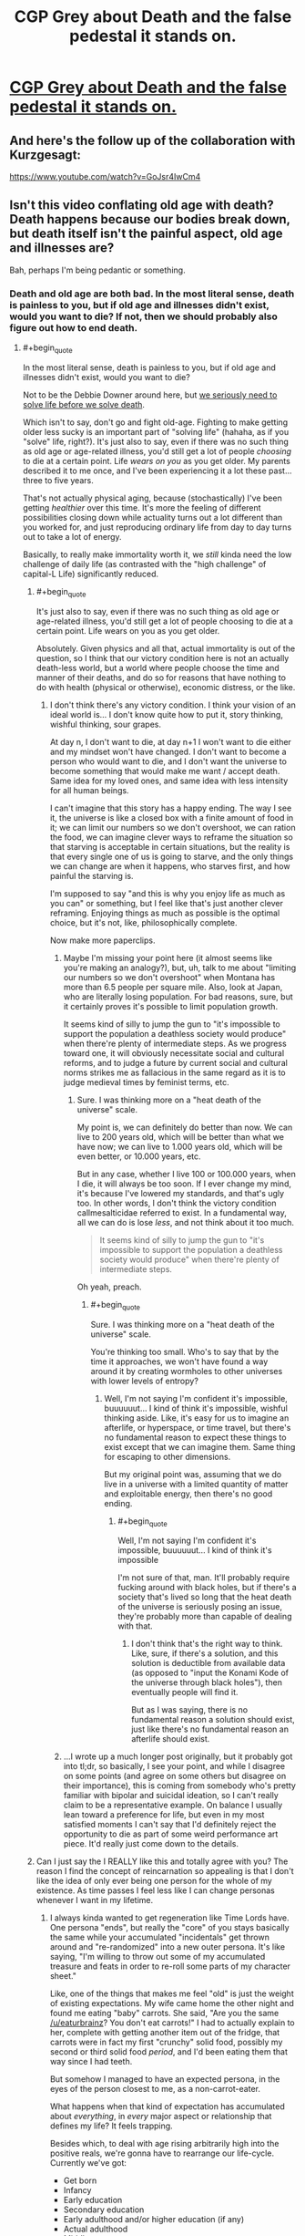 #+TITLE: CGP Grey about Death and the false pedestal it stands on.

* [[https://www.youtube.com/watch?v=C25qzDhGLx8][CGP Grey about Death and the false pedestal it stands on.]]
:PROPERTIES:
:Author: Laborbuch
:Score: 118
:DateUnix: 1508505286.0
:END:

** And here's the follow up of the collaboration with Kurzgesagt:

[[https://www.youtube.com/watch?v=GoJsr4IwCm4]]
:PROPERTIES:
:Author: Laborbuch
:Score: 26
:DateUnix: 1508505353.0
:END:


** Isn't this video conflating old age with death? Death happens because our bodies break down, but death itself isn't the painful aspect, old age and illnesses are?

Bah, perhaps I'm being pedantic or something.
:PROPERTIES:
:Author: euxneks
:Score: 24
:DateUnix: 1508509021.0
:END:

*** Death and old age are both bad. In the most literal sense, death is painless to you, but if old age and illnesses didn't exist, would you want to die? If not, then we should probably also figure out how to end death.
:PROPERTIES:
:Author: gbear605
:Score: 14
:DateUnix: 1508511114.0
:END:

**** #+begin_quote
  In the most literal sense, death is painless to you, but if old age and illnesses didn't exist, would you want to die?
#+end_quote

Not to be the Debbie Downer around here, but [[http://lesswrong.com/lw/6vq/on_the_unpopularity_of_cryonics_life_sucks_but_at/][we seriously need to solve life before we solve death]].

Which isn't to say, don't go and fight old-age. Fighting to make getting older less sucky is an important part of "solving life" (hahaha, as if you "solve" life, right?). It's just also to say, even if there was no such thing as old age or age-related illness, you'd still get a lot of people /choosing/ to die at a certain point. Life /wears on you/ as you get older. My parents described it to me once, and I've been experiencing it a lot these past... three to five years.

That's not actually physical aging, because (stochastically) I've been getting /healthier/ over this time. It's more the feeling of different possibilities closing down while actuality turns out a lot different than you worked for, and just reproducing ordinary life from day to day turns out to take a lot of energy.

Basically, to really make immortality worth it, we /still/ kinda need the low challenge of daily life (as contrasted with the "high challenge" of capital-L Life) significantly reduced.
:PROPERTIES:
:Score: 23
:DateUnix: 1508512904.0
:END:

***** #+begin_quote
  It's just also to say, even if there was no such thing as old age or age-related illness, you'd still get a lot of people choosing to die at a certain point. Life wears on you as you get older.
#+end_quote

Absolutely. Given physics and all that, actual immortality is out of the question, so I think that our victory condition here is not an actually death-less world, but a world where people choose the time and manner of their deaths, and do so for reasons that have nothing to do with health (physical or otherwise), economic distress, or the like.
:PROPERTIES:
:Author: callmesalticidae
:Score: 9
:DateUnix: 1508530071.0
:END:

****** I don't think there's any victory condition. I think your vision of an ideal world is... I don't know quite how to put it, story thinking, wishful thinking, sour grapes.

At day n, I don't want to die, at day n+1 I won't want to die either and my mindset won't have changed. I don't want to become a person who would want to die, and I don't want the universe to become something that would make me want / accept death. Same idea for my loved ones, and same idea with less intensity for all human beings.

I can't imagine that this story has a happy ending. The way I see it, the universe is like a closed box with a finite amount of food in it; we can limit our numbers so we don't overshoot, we can ration the food, we can imagine clever ways to reframe the situation so that starving is acceptable in certain situations, but the reality is that every single one of us is going to starve, and the only things we can change are when it happens, who starves first, and how painful the starving is.

I'm supposed to say "and this is why you enjoy life as much as you can" or something, but I feel like that's just another clever reframing. Enjoying things as much as possible is the optimal choice, but it's not, like, philosophically complete.

Now make more paperclips.
:PROPERTIES:
:Author: CouteauBleu
:Score: 5
:DateUnix: 1508556069.0
:END:

******* Maybe I'm missing your point here (it almost seems like you're making an analogy?), but, uh, talk to me about "limiting our numbers so we don't overshoot" when Montana has more than 6.5 people per square mile. Also, look at Japan, who are literally losing population. For bad reasons, sure, but it certainly proves it's possible to limit population growth.

It seems kind of silly to jump the gun to "it's impossible to support the population a deathless society would produce" when there're plenty of intermediate steps. As we progress toward one, it will obviously necessitate social and cultural reforms, and to judge a future by current social and cultural norms strikes me as fallacious in the same regard as it is to judge medieval times by feminist terms, etc.
:PROPERTIES:
:Author: Cariyaga
:Score: 6
:DateUnix: 1508575626.0
:END:

******** Sure. I was thinking more on a "heat death of the universe" scale.

My point is, we can definitely do better than now. We can live to 200 years old, which will be better than what we have now; we can live to 1.000 years old, which will be even better, or 10.000 years, etc.

But in any case, whether I live 100 or 100.000 years, when I die, it will always be too soon. If I ever change my mind, it's because I've lowered my standards, and that's ugly too. In other words, I don't think the victory condition callmesalticidae referred to exist. In a fundamental way, all we can do is lose /less/, and not think about it too much.

#+begin_quote
  It seems kind of silly to jump the gun to "it's impossible to support the population a deathless society would produce" when there're plenty of intermediate steps.
#+end_quote

Oh yeah, preach.
:PROPERTIES:
:Author: CouteauBleu
:Score: 4
:DateUnix: 1508576841.0
:END:

********* #+begin_quote
  Sure. I was thinking more on a "heat death of the universe" scale.
#+end_quote

You're thinking too small. Who's to say that by the time it approaches, we won't have found a way around it by creating wormholes to other universes with lower levels of entropy?
:PROPERTIES:
:Author: nick012000
:Score: 1
:DateUnix: 1508768003.0
:END:

********** Well, I'm not saying I'm confident it's impossible, buuuuuut... I kind of think it's impossible, wishful thinking aside. Like, it's easy for us to imagine an afterlife, or hyperspace, or time travel, but there's no fundamental reason to expect these things to exist except that we can imagine them. Same thing for escaping to other dimensions.

But my original point was, assuming that we do live in a universe with a limited quantity of matter and exploitable energy, then there's no good ending.
:PROPERTIES:
:Author: CouteauBleu
:Score: 3
:DateUnix: 1508768524.0
:END:

*********** #+begin_quote
  Well, I'm not saying I'm confident it's impossible, buuuuuut... I kind of think it's impossible
#+end_quote

I'm not sure of that, man. It'll probably require fucking around with black holes, but if there's a society that's lived so long that the heat death of the universe is seriously posing an issue, they're probably more than capable of dealing with that.
:PROPERTIES:
:Author: nick012000
:Score: 1
:DateUnix: 1508768713.0
:END:

************ I don't think that's the right way to think. Like, sure, if there's a solution, and this solution is deductible from available data (as opposed to "input the Konami Kode of the universe through black holes"), then eventually people will find it.

But as I was saying, there is no fundamental reason a solution should exist, just like there's no fundamental reason an afterlife should exist.
:PROPERTIES:
:Author: CouteauBleu
:Score: 3
:DateUnix: 1508801215.0
:END:


******* ...I wrote up a much longer post originally, but it probably got into tl;dr, so basically, I see your point, and while I disagree on some points (and agree on some others but disagree on their importance), this is coming from somebody who's pretty familiar with bipolar and suicidal ideation, so I can't really claim to be a representative example. On balance I usually lean toward a preference for life, but even in my most satisfied moments I can't say that I'd definitely reject the opportunity to die as part of some weird performance art piece. It'd really just come down to the details.
:PROPERTIES:
:Author: callmesalticidae
:Score: 2
:DateUnix: 1508654879.0
:END:


***** Can I just say the I REALLY like this and totally agree with you? The reason I find the concept of reincarnation so appealing is that I don't like the idea of only ever being one person for the whole of my existence. As time passes I feel less like I can change personas whenever I want in my lifetime.
:PROPERTIES:
:Author: trekie140
:Score: 4
:DateUnix: 1508517636.0
:END:

****** I always kinda wanted to get regeneration like Time Lords have. One persona "ends", but really the "core" of you stays basically the same while your accumulated "incidentals" get thrown around and "re-randomized" into a new outer persona. It's like saying, "I'm willing to throw out some of my accumulated treasure and feats in order to re-roll some parts of my character sheet."

Like, one of the things that makes me feel "old" is just the weight of existing expectations. My wife came home the other night and found me eating "baby" carrots. She said, "Are you the same [[/u/eaturbrainz]]? You don't eat carrots!" I had to actually explain to her, complete with getting another item out of the fridge, that carrots were in fact my first "crunchy" solid food, possibly my second or third solid food /period/, and I'd been eating them that way since I had teeth.

But somehow I managed to have an expected persona, in the eyes of the person closest to me, as a non-carrot-eater.

What happens when that kind of expectation has accumulated about /everything/, in /every/ major aspect or relationship that defines my life? It feels trapping.

Besides which, to deal with age rising arbitrarily high into the positive reals, we're gonna have to rearrange our life-cycle. Currently we've got:

- Get born
- Infancy
- Early education
- Secondary education
- Early adulthood and/or higher education (if any)
- Actual adulthood
- Middle age
- Late adulthood
- Retirement (if any)
- Die.

The big defining trend is: the more adult you are, the greater the responsibility you take on for reproducing the world that produced you. If you're lucky, your society may support you in /advancing/ or helping to actually direct the world that produced you. Also if you're lucky, at some point you may be deemed to have made sufficient contributions that you can actually ramp down further contributions of reproductive effort (ie: retire).

The big problem is: even assuming we get rid of the need to do continuous economic /work/, then you're talking about an unbounded linear accumulation of other expectations, responsibilities, moral duties, authority over others, etc. For an unbounded lifespan, we need some way for retirement, or even an unsuccessful adulthood, to cycle back around to social "youth": a reset of expectations, responsibilities, and power. You need some way for the elder statesman to turn back into the young jackass, instead of ever-growing commitments turning into a noose that hangs the soul.

/Huh/. Funny thought. Maybe that's what it's all about when old gits take young lovers.
:PROPERTIES:
:Score: 12
:DateUnix: 1508521995.0
:END:

******* #+begin_quote
  I always kinda wanted to get regeneration like Time Lords have. One persona "ends", but really the "core" of you stays basically the same while your accumulated "incidentals" get thrown around and "re-randomized" into a new outer persona. It's like saying, "I'm willing to throw out some of my accumulated treasure and feats in order to re-roll some parts of my character sheet."
#+end_quote

That's actually a pretty interesting premise for a setting, especially if you're dealing with uploads. Heck, imagine making an agreement with somebody else to swap minor bits of personality and experience as part of this re-rolling process.

#+begin_quote
  What happens when that kind of expectation has accumulated about everything, in every major aspect or relationship that defines my life? It feels trapping.
#+end_quote

This is very interesting. I haven't really experienced it (besides my parents still interacting with me and asking theological questions as though I hadn't told them that I was dropping out of Christianity, but that might just be them coping badly), but I'm only twenty-six, so...
:PROPERTIES:
:Author: callmesalticidae
:Score: 7
:DateUnix: 1508530317.0
:END:

******** The only stories I've seen do something like you describe are ones that specifically focus on [transformation]() as a reoccurring element, though ones that emphasize psychological changes tend to be more fetishistic than not and so usually don't explore such ideas intellectually.

The only two stories I can think of that come close to exploring the idea are the webcomics El Goonish Shive and The Dragon Doctors. Both feature characters with access to magic that can alter their bodies and explore how that effects their identities, as well as backstories for some characters who effectively regenerated.

I've heard the anime Kaiba does some interesting stuff with uploads trading memories, but I haven't seen it yet. I would love to read a serious sci-fi story about people choosing to temporarily alter their personality and the world built around that idea. I'd be really cool to present the idea that “self” doesn't exist or matter in a non-horrific way.
:PROPERTIES:
:Author: trekie140
:Score: 4
:DateUnix: 1508533019.0
:END:


******* Finding your existing relationships and social constraints burdensome is definitely a thing, but you can always just not do those things. You can quit your job and move and just not have those responsibilities and expectations.

There's definitely an aspect of 'wherever you go, there you are', but I've seen a lot of people more held back by the perception that these little burdens and rituals are more necessary and make life more meaningful than they do.

There's a long literary and philosophical history of wrestling with this dichotomy and Kundera's 'The Unbearable Lightness of Being' as an example has a really nice treatment in the opening pages of the question of whether the weight of these accumulated expectations makes life ultimately more of less fulfilling.
:PROPERTIES:
:Author: leplen
:Score: 4
:DateUnix: 1508532354.0
:END:


***** I've had very close experiences with death (near death experience, or rather lack thereof. no tunnels and lights, no bliss and out-of-body, just a complete void in space and time). I also have a lot of beef with the monotony and crap aspects of life like the ones discussed in the above link.

Having truly 'seen' both things, I definitively can say that I completely prefer living to the alternative, and would choose to live forever even if the fundamental situation I face would never change. Do I wish it would change? Of course. But just because something isn't the best doesn't mean that the alternatives can't be much, much worse.

The most salient part of the article to me was this (combined for clairty).

#+begin_quote
  You were raised with a very limited repertoire of interests, ambitions, and capabilities. Most people have a very limited range of interests and possibilities for gratification. This problem cannot be fixed for most by giving them more money, or even more money and autonomy. Do that, and they will drown themselves in what they already have, or kill themselves with drugs. How many cars, planes, and pairs of shoes or houses can you really gain joy from?
#+end_quote

This was really meaningful to me because maybe this is a manner in which I differ from others. The above is completely untrue for me; I have a huge amount of interests and I keep finding new ones all the time. To me the main source of frustration is that all the monotony and junk keeps me from being able to come close to doing all the things I want, and that's why I don't like that stuff. I thought everyone else was the same, and that's why they didn't like the drudgery. Maybe that's not true, I don't know.

But on the other hand I think people would develop more interests if they were given the time and opportunity to do so.
:PROPERTIES:
:Author: Galap
:Score: 3
:DateUnix: 1508556487.0
:END:


***** #+begin_quote
  It's more the feeling of different possibilities closing down
#+end_quote

They wouldn't close down if you had more time to return to them, e.g. if you weren't going to die.
:PROPERTIES:
:Author: Ibbot
:Score: 5
:DateUnix: 1508519206.0
:END:

****** That doesn't feel very /true/, though. If you told me, today, that my lifespan was 200 - because you came from the future in a time-machine and knew 200-year-old me - I wouldn't feel like I had that many more possibilities.

I think it has to do with the fact that as an adult, my life doesn't really run on potential or possibilities any more. Those aren't really deemed to matter so much. What matters is track-record, the /fait accompli/ of my life.

The longer I live, the more it feels like the "already did" matters more to how my life proceeds than any judgement of "could do".

That might be depression, though, but it's at least partially not.
:PROPERTIES:
:Score: 11
:DateUnix: 1508522250.0
:END:

******* Ah, but there would be possibilities! Decades more to embark on any course of study, to engage in any hobby, to change careers. You'd take a hit in the short run, but you've got over a century to build back up. Risks become smaller, intertemporal budgeting less stringent. It'd be harder to run out of time, and easier to come back to things.
:PROPERTIES:
:Author: Ibbot
:Score: 4
:DateUnix: 1508525817.0
:END:

******** #+begin_quote
  Risks become smaller, intertemporal budgeting less stringent.
#+end_quote

How do you make this happen /just/ from getting rid of aging? Because this does actually sound like a Very Good Idea, possibly one we should implement /now/.
:PROPERTIES:
:Score: 5
:DateUnix: 1508527984.0
:END:

********* I have begun saving for when I'm old. I wouldn't need to save as much if I had more time, both to contribute and for my contributions to accrue investment gains. Even more so if being older didn't come with senescence. I could spend some of that money now.

I suppose I should have maybe said risks become more manageable. If something could set your career back by twenty years as things stand, would you try it? And if you had a century to get things back on track? Two centuries? Do you even need a career two centuries from now?

You don't have to worry about /later/ as much when making decisions about /now/, becuase when later comes around you've lost fewer options.
:PROPERTIES:
:Author: Ibbot
:Score: 6
:DateUnix: 1508529477.0
:END:


******* From personal experience, I think that it's partly depression, but I agree that we would need some sort of socially accepted mechanism for switching tracks without looking like you've wasted part of your life. Something like what you talk about with re-rolling yourself, but combined with an expectation that you will re-roll yourself at some point and that doing so isn't weird or wasteful.
:PROPERTIES:
:Author: callmesalticidae
:Score: 2
:DateUnix: 1508530470.0
:END:

******** One of the things that will really help - in general, anti-aging treatments or not - is recalibrating the notion of "weird" to allow for the fact that 90% of the people you meet have /some/ kind of Hidden Depths, and you should just deal with it.
:PROPERTIES:
:Score: 3
:DateUnix: 1508543586.0
:END:


****** A lot of closed possibilities involve things you can't control no matter your resources, like the choices of others (for those of us who value autonomy, at least)

A large portion of my ongoing clinical depression ostensibly stems from past failed friendships that I do not have the social acumen or support base to evaluate, understand, and correct. That is to say, anyone who understands why a given person has cut me out of their life is, by definition, no longer speaking to me. Perhaps, given an arbitrarily long life, I could improve my capabilities, or reach an equilibrium with my faults, but, all else being equal, it may simply become a cycle I cannot endure indefinitely.
:PROPERTIES:
:Author: Chosen_Pun
:Score: 3
:DateUnix: 1508520535.0
:END:

******* I'm sorry that that's going on in your life. I can't say it's easy or simple to break out of that sort of cycle, but I hope that you do. And then - who knows? But I like to think you'll have options.
:PROPERTIES:
:Author: Ibbot
:Score: 2
:DateUnix: 1508528217.0
:END:


***** #+begin_quote
  but we seriously need to solve life before we solve death
#+end_quote

But on the other hand, solving death means the world's smartest scientists and humanitarians would get potentially many times more productive time on this earth to fix all the other ways the world is shitty, before old age or illness incapacitates them.

In fact, having just one (lifetime-devoted-to-one-problem) scientist or humanitarian, working on your favourite problem, live just twice as long, is actually /more/ valuable than having two such people working on that problem. Because they both had to spend some of their lives just being children, and another part of their lives learning how to be scientists or humanitarians, and another part gaining the experience to tackle this particular problem. In the end, you only get ~20 productive years at most out of a (lifetime-devoted-to-one-problem) scientist/humanitarian currently. If they lived just twice as long (120 instead of 60) before suffering any age-related degeneration of capability, you might get ~80 such years.
:PROPERTIES:
:Author: derefr
:Score: 2
:DateUnix: 1508537280.0
:END:


***** #+begin_quote
  we seriously need to solve life before we solve death.
#+end_quote

What makes me personally very hesitant about developing medicine to stop aging is the possibility that it might actually make living worse. For example, if a company were to make a monopoly over this medicine, then they would essentially have the power that cancer medicine held over cancer patients over literally everyone. The economic incentive by inelastic demand could lead to raising the price just before working for it for extra life is untenable or just not worth it. A short brutish life is bad, but what's worse is a /long/ brutish life.
:PROPERTIES:
:Author: Seer_of_Trope
:Score: 2
:DateUnix: 1508550109.0
:END:

****** I think you're grasping at straws. Your same argument could used against developing cancer medicine, for instance.

I think for every scenario you imagine when an evil medicorp takes over the world, you can easily imagine counter-scenarios where this doesn't happen for common sense reasons (ex: the US government puts its foot down and force-buys the life medicine patent or whatever).
:PROPERTIES:
:Author: CouteauBleu
:Score: 2
:DateUnix: 1508556236.0
:END:

******* Common sense says that Net Neutraility is a policy that should be preserved for the protection of the consumer from overreaching power of the ISPs, yet it is being tested because the FCC is being headed by a chairperson appointed by a president whose both political ideology revolves around the idea that less regulation means more trickle down. Common sense alone doesn't mean anything when the person in power could have a different, and more personally motivated, one. You and I can't easily /imagine/ a counter-scenario because politics is complicated, economy is complicated, and people have different ideas of what's obviously right.

Now, I think I understand what you're trying to say in that there are anti-trust and consumer protection organization in the US government such as the FDA. But can we really say that there couldn't be a lobbying against regulation on market of genuine anti-aging medicine that would hold heavily sway? They could argue that force-buying the patent would deincentivise more efficient advancement of the drug by private sectors. They could argue that it would be better for the economy to relieve the companies of "unnecessary" regulations. What else could they argue? Whatever they argue, it would certainly be heavily backed financially because we're talking about an inelastic demanded product over everyone.
:PROPERTIES:
:Author: Seer_of_Trope
:Score: 1
:DateUnix: 1508564861.0
:END:

******** #+begin_quote
  Now, I think I understand what you're trying to say in that there are anti-trust and consumer protection organization in the US government such as the FDA.
#+end_quote

No. What I'm saying is that:

- The world doesn't revolve around the USA. Even if the US government was okay with evil corporations holding the population hostage through an immortality drug, at some point other countries would say "Fuck it", violate the patent, and start producing the immortality drug themselves.

- Lobbying and regulatory capture only go so far. Corporations get away with it when the effects concern a small population, or when the dynamics are complicated enough that it's hard to link the corpo's actions to its negative effects. If our evil corporation with the immortality serum monopoly that "working for it for extra life is untenable or just not worth it", and people started dying because of that, there would be enough popular outrage for the government to put its foot down and say "Screw future research, release the not-dying serum now".

But more generally, what I mean by "common sense reasons" is: Would there be corruption? Yes. Would the company sell the immortality juice higher than altruism would require? Probably. Would the world be transformed into a cyberpunk dystopia where everyone around the world is held hostage by Evil Corp and its corporate monopoly on the immortality juice? Probably not.

This is what I mean when I say that people are bad at imagining a transhumanist future. The idea that inventing an immortality drug would make people's lives /worse/ is ridiculous.

(well, unless we start talking about overshooting, but that's another type of problem)
:PROPERTIES:
:Author: CouteauBleu
:Score: 3
:DateUnix: 1508568904.0
:END:


*** A little bit of both. Death as a concept is very large and very complicated, so trying to address the subject in less than 5 minutes will inevitably require some simplifications.
:PROPERTIES:
:Author: Detsuahxe
:Score: 2
:DateUnix: 1508511037.0
:END:


** Oh hey, I'm relevant! I'm an undergrad doing work in a research lab studying aging in the nematode C. elegans (we call ourselves the Worm Immortality Team :p).

A really good book to get a lay of the land of aging research and theories is /Biology of Aging: Observations and Principles/ by Robert Arking
:PROPERTIES:
:Author: curious_neophyte
:Score: 16
:DateUnix: 1508530284.0
:END:

*** Well what a coincidence; here I am in the market for a research position in the biological sciences. Methinks I'll look into this...
:PROPERTIES:
:Author: WorkingMouse
:Score: 3
:DateUnix: 1508537108.0
:END:


** There is also this charming live stream from CGP Grey: [[https://www.youtube.com/watch?v=Kj7yM-m4bEA]]
:PROPERTIES:
:Author: Bobertus
:Score: 14
:DateUnix: 1508520922.0
:END:


** For anyone interested in a talk about the possibility of living forever.

[[https://www.ted.com/talks/aubrey_de_grey_says_we_can_avoid_aging/up-next]]
:PROPERTIES:
:Author: Mingablo
:Score: 10
:DateUnix: 1508507292.0
:END:


** One idea that the video mentions, and that I've seen elsewhere, is that people think ending death would be bad because of sour grapes. Like the truncheon analogy: people are hit over the head with a truncheon so they invent reasons why that's a good thing.

I think that's partially true (people accept death in a way they don't accept epidemics or war tyranny, because all of those feel avoidable), but there's another factor: people suck at visualizing transhumanist worlds.

I'm making a very general statement with not much evidence to back it up except my own experience, but every description of the world by futurist as felt off to me; whether it was "everyone merges into a single super-intelligence" or "people all virtualize themselves and live in VR Second Life" or others like that. The most sensible future prediction I've seen is Three Worlds Collide, and even then author said it was "the future of the past".

tl;dr: We're not very good at hard sci-fi.
:PROPERTIES:
:Author: CouteauBleu
:Score: 7
:DateUnix: 1508556850.0
:END:

*** Eclipse phase role play book has a good take on transport humanism IMO
:PROPERTIES:
:Author: Grand_Strategy
:Score: 1
:DateUnix: 1509269562.0
:END:


** #+begin_quote
  misery doesn't give happiness meaning
#+end_quote

But if someone is kept happy from the moment they are born, how will they know what happiness is? Isn't that how people become spoiled, because they redefine their happiness as a neutral baseline and keep looking for the "real" happiness?

Also, right now, death is a guarantee that no matter how despicable and powerful and therefore protected someone is, they will eventually be gone. Like, there is a chance once the latest Kim in North Korea dies, whoever replaces him will look for a peaceful solution to the crisis. I'm kind of concerned about what will happen if some asshole with a lot of power becomes deathless and makes people miserable from a nuclear bunker for all eternity.
:PROPERTIES:
:Author: appropriate-username
:Score: 4
:DateUnix: 1508514501.0
:END:

*** #+begin_quote
  Also, right now, death is a guarantee that no matter how despicable and powerful and therefore protected someone is, they will eventually be gone.
#+end_quote

Death is also a guarantee that no matter how wise and talented and irreplaceable a person is, they will eventually be gone.
:PROPERTIES:
:Author: callmesalticidae
:Score: 12
:DateUnix: 1508530806.0
:END:

**** It's easier to destroy than to create, therefore an immortal "bad" person makes for a worse universe than an immortal "good" person.
:PROPERTIES:
:Author: appropriate-username
:Score: 2
:DateUnix: 1508690652.0
:END:


*** Nuking the entire planet also gets rid of Kim, and will actually kill /less/ people than refusing to solve death by aging.
:PROPERTIES:
:Author: KilotonDefenestrator
:Score: 11
:DateUnix: 1508525088.0
:END:

**** If you nuke the entire planet, you kill that generation and all that come afterward. Seems like an equal number of dead people and a lot less social progress.
:PROPERTIES:
:Author: appropriate-username
:Score: 1
:DateUnix: 1508691226.0
:END:

***** You only kill one generation. The others never get the chance to be born.

Letting people die when we could prevent it kills everyone of every generation, knowing that they don't want to die. Doesn't get much more murdery than that.
:PROPERTIES:
:Author: KilotonDefenestrator
:Score: 2
:DateUnix: 1508796841.0
:END:

****** You think not giving anyone any chance at any kind of life at all is less murdery than giving everyone 80+ years?
:PROPERTIES:
:Author: appropriate-username
:Score: 1
:DateUnix: 1508820560.0
:END:

******* Every wasted sperm is a murder?
:PROPERTIES:
:Author: KilotonDefenestrator
:Score: 2
:DateUnix: 1508836926.0
:END:

******** The vast majority of sperm will probably not be used; one can't make the same claim about the number of births if there was an atomic explosion vs if there was not. I don't think it's a fair comparison until/unless it becomes commonplace to use every sperm to make a kid, as it is commonplace to have one or two kids now.
:PROPERTIES:
:Author: appropriate-username
:Score: 1
:DateUnix: 1508858143.0
:END:

********* The sperm is an extreme example, but if we treat potential people as actual people then where does potential end? Killing a single person is killing his or hers potentially /millions/ of descendants as well. Taking a "day after" pill ends an /actual/ pregnancy and, again, kills millions of potential people.

Letting trillions die of old age to get rid of Kim is a horribly inefficient solution to the NK problem - or any problem, really - so I think nuking the planet is a fair comparison.
:PROPERTIES:
:Author: KilotonDefenestrator
:Score: 3
:DateUnix: 1508862363.0
:END:


*** [[http://lesswrong.com/lw/xy/the_fun_theory_sequence/][This]] may interest you.
:PROPERTIES:
:Author: Acromantula92
:Score: 7
:DateUnix: 1508516936.0
:END:


*** Misery doesn't give happiness meaning, but happiness isn't inherently meaningful either. And sometimes suffering is intrinsic to the meaning of some positive event.

Contra the other guy, I recommend [[http://www.meltingasphalt.com/a-nihilists-guide-to-meaning/][this]]
:PROPERTIES:
:Author: fateless-hat
:Score: 3
:DateUnix: 1508565837.0
:END:


** Death is absolutely necessary. Death is the Great Equalizer. A world without death is a world where the status quo reigns supreme. Where the powerful and wealthy are free to concentrate power and wealth without any check what so ever. Remember: the greatest horrors of the modern age have been wrought by man not nature.

Imagine if the monarchs of old never died. Imagine if the various dictators of the present and past never left. A world where universities are run by faculty so hidebound by tradition and what they WANT to believe that science stalls. Where capitalists are free to hoard money and influence without bound. What would society look like today if millions upon millions of confederates and kkk members were still alive?

Death is what makes societies and cultures flexible and dynamic. Death is what allows for progress, indeed, for peace. If societies cannot adapt organically they will be forced to change in violent ways as they approach stagnation or catastrophic failure. For without natural turnover the only avenue for mass change is mass violence.

Lastly. On deaths relationship with humanity in a broad sense: What makes us human isn't our individuality. It is our /society/. While death is a horror to an individual human it is necessary for societies.
:PROPERTIES:
:Author: 18scsc
:Score: 3
:DateUnix: 1508648949.0
:END:

*** And those are the very sorts of rationalizations that the video is talking about.
:PROPERTIES:
:Author: nick012000
:Score: 1
:DateUnix: 1508767565.0
:END:

**** Just because one labels something a rationalization does not make the underlying points and concerns any less valid.
:PROPERTIES:
:Author: 18scsc
:Score: 2
:DateUnix: 1508781153.0
:END:


** Other videos in this thread: [[http://subtletv.com/_r77lzq9?feature=playlist][Watch Playlist ▶]]

| VIDEO                                                                                                                 | COMMENT                                                                                                                                                                                                                                                                                                                                              |
|-----------------------------------------------------------------------------------------------------------------------+------------------------------------------------------------------------------------------------------------------------------------------------------------------------------------------------------------------------------------------------------------------------------------------------------------------------------------------------------|
| [[http://www.youtube.com/watch?v=GoJsr4IwCm4][Why Age? Should We End Aging Forever?]]                                 | [[https://www.reddit.com/r/rational/comments/77lzq9/_/domve7y?context=10#domve7y][+14]] - And here's the follow up of the collaboration with Kurzgesagt:                                                                                                                                                                                             |
| [[http://www.youtube.com/watch?v=Kj7yM-m4bEA][LIVE: Death Count]]                                                     | [[https://www.reddit.com/r/rational/comments/77lzq9/_/don9n73?context=10#don9n73][+4]] - There is also this charming live stream from CGP Grey:                                                                                                                                                                                                      |
| [[http://www.youtube.com/watch?v=O2fy89-iqA4][Jordan Peterson on Death]]                                              | [[https://www.reddit.com/r/rational/comments/77lzq9/_/donqy5q?context=10#donqy5q][+1]] - I can pursue goals whether I'm going to die or not. You absolutely can, and should. These ideas are taken from Jordan B Peterson. Enough content is up on youtube to spend weeks enveloped in it. Nihilists who say they don' care about anythin...         |
| [[http://www.youtube.com/watch?v=a9NV_N93uqc][Motivate yourself to beat addiction Jordan Peterson & Stefan Molyneux]] | [[https://www.reddit.com/r/rational/comments/77lzq9/_/dono8yf?context=10#dono8yf][0]] - I used poor wording for that specific statement. I mean compared to some hypothetical immortal being which CGP Grey seems to envy that he isn't. Becoming immortal isn't all sunshine and rainbows. I say this all because CGP Grey's video is FAR too di... |

I'm a bot working hard to help Redditors find related videos to watch. I'll keep this updated as long as I can.

--------------

[[http://subtletv.com/_r77lzq9?feature=playlist&ftrlnk=1][Play All]] | [[https://np.reddit.com/r/SubtleTV/wiki/mentioned_videos][Info]] | Get me on [[https://chrome.google.com/webstore/detail/mentioned-videos-for-redd/fiimkmdalmgffhibfdjnhljpnigcmohf][Chrome]] / [[https://addons.mozilla.org/en-US/firefox/addon/mentioned-videos-for-reddit][Firefox]]
:PROPERTIES:
:Author: Mentioned_Videos
:Score: 1
:DateUnix: 1508540926.0
:END:

*** Video linked by [[/u/Mentioned_Videos]]:

| Title                                                                                                                | Channel           | Published  | Duration | Likes     | Total Views |
|----------------------------------------------------------------------------------------------------------------------+-------------------+------------+----------+-----------+-------------|
| [[https://youtube.com/watch?v=a9NV_N93uqc][Motivate yourself to beat addiction | Jordan Peterson & Stefan Molyneux]] | Geordi P Dogerson | 2017-07-31 | 0:07:50  | 80+ (97%) | 2,820       |

#+begin_quote
  Jordan Peterson talks to Stefan Molyneux about dopamine,...
#+end_quote

--------------

[[https://np.reddit.com/r/youtubot/wiki/index][^{Info}]] ^{|} [[https://np.reddit.com/message/compose/?to=_youtubot_&subject=delete%20comment&message=donr4gq%0A%0AReason%3A%20%2A%2Aplease+help+us+improve%2A%2A][^{/u/Mentioned_Videos} ^{can} ^{delete}]] ^{|} ^{v2.0.0}
:PROPERTIES:
:Author: _youtubot_
:Score: 0
:DateUnix: 1508540948.0
:END:


** [deleted]
:PROPERTIES:
:Score: -7
:DateUnix: 1508529983.0
:END:

*** #+begin_quote
  Because that vulnerability is what makes us uniquely human.
#+end_quote

Death...makes us uniquely human? What? Everything dies, it's not some special exclusive attribute that sets us apart.
:PROPERTIES:
:Author: CeruleanTresses
:Score: 13
:DateUnix: 1508535013.0
:END:

**** [deleted]
:PROPERTIES:
:Score: -1
:DateUnix: 1508537089.0
:END:

***** So, if you didn't die or didn't age... you wouldn't pursue goals?

I can't say for others (though your posts' scores seem to indicate that others agree with me) that you don't appear to be defending your position very strongly. As specific advice, posting videos of some person (and then very long transcripts of those same videos) isn't very persuasive, especially with no explanation for why it is relevant.
:PROPERTIES:
:Author: nicholaslaux
:Score: 13
:DateUnix: 1508539424.0
:END:

****** [deleted]
:PROPERTIES:
:Score: 0
:DateUnix: 1508541386.0
:END:

******* #+begin_quote
  If you didn't suffer at all, then you wouldn't pursue any goals
#+end_quote

[citation needed]

Does my computer require suffering to satisfy my request to load a response from [[http://www.reddit.com][www.reddit.com]]? Chrome is still effectively "pursuing a goal" of fetching that data for me, but I don't imagine that it is even meaningful to attribute suffering of any sort to my browser.

As for the video posting... it definitely comes across as explicitly spammy, given that every one has been by the same person. Feels less like something to support your position, and more like you're making arguments solely to promote this person's videos, which is... weird?
:PROPERTIES:
:Author: nicholaslaux
:Score: 7
:DateUnix: 1508545349.0
:END:


***** You seem to be drawing a connection between death and goal pursuit that really doesn't resonate with me. I can pursue goals whether I'm going to die or not.
:PROPERTIES:
:Author: CeruleanTresses
:Score: 8
:DateUnix: 1508538832.0
:END:


*** To everyone downvoting this guy: the downvote is not a "I don't agree" button. As a dissenting position with a series of interesting arguments, this comment arguably contributes the most to the discussion. I don't agree either, but I'd rather have the dialogue promoted rather than buried.
:PROPERTIES:
:Score: 5
:DateUnix: 1508590955.0
:END:

**** Burying is its own form of promotion, though. At least for people like me who are nosy :D
:PROPERTIES:
:Author: Cariyaga
:Score: 2
:DateUnix: 1508865824.0
:END:


*** ^{Hi, I'm a bot for linking direct images of albums with only 1 image}

*[[https://i.imgur.com/DRZZDlr.jpg]]*

^{^{[[https://github.com/AUTplayed/imguralbumbot][Source]]}} ^{^{|}} ^{^{[[https://github.com/AUTplayed/imguralbumbot/blob/master/README.md][Why?]]}} ^{^{|}} ^{^{[[https://np.reddit.com/user/AUTplayed/][Creator]]}} ^{^{|}} ^{^{[[https://np.reddit.com/message/compose/?to=imguralbumbot&subject=ignoreme&message=ignoreme][ignoreme]]}} ^{^{|}} ^{^{[[https://np.reddit.com/message/compose/?to=imguralbumbot&subject=delet%20this&message=delet%20this%20doni63w][deletthis]]}}
:PROPERTIES:
:Author: imguralbumbot
:Score: 1
:DateUnix: 1508529997.0
:END:
